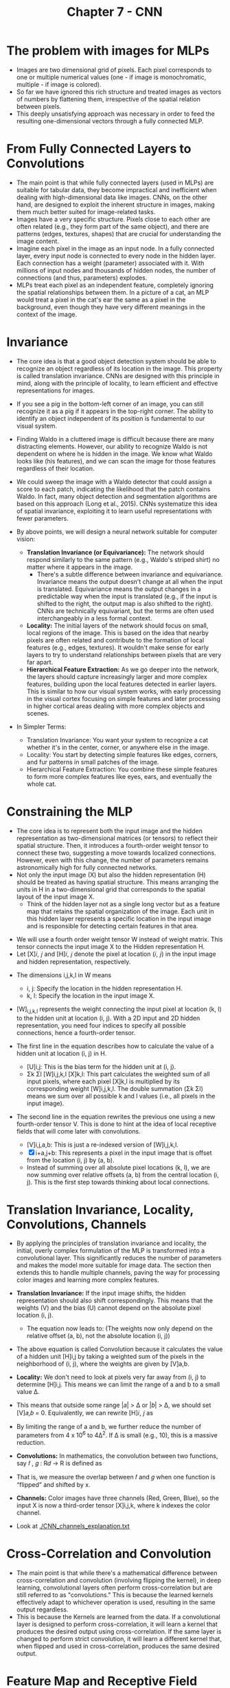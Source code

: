 #+title: Chapter 7 - CNN

* The problem with images for MLPs
- Images are two dimensional grid of pixels. Each pixel corresponds to one or multiple numerical values (one - if image is monochromatic, multiple - if image is colored).
- So far we have ignored this rich structure and treated images as vectors of numbers by flattening them, irrespective of the spatial relation between pixels.
- This deeply unsatisfying approach was necessary in order to feed the resulting one-dimensional vectors through a fully connected MLP.

* From Fully Connected Layers to Convolutions
- The main point is that while fully connected layers (used in MLPs) are suitable for tabular data, they become impractical and inefficient when dealing with high-dimensional data like images. CNNs, on the other hand, are designed to exploit the inherent structure in images, making them much better suited for image-related tasks.
- Images have a very specific structure. Pixels close to each other are often related (e.g., they form part of the same object), and there are patterns (edges, textures, shapes) that are crucial for understanding the image content.
- Imagine each pixel in the image as an input node. In a fully connected layer, every input node is connected to every node in the hidden layer. Each connection has a weight (parameter) associated with it. With millions of input nodes and thousands of hidden nodes, the number of connections (and thus, parameters) explodes.
- MLPs treat each pixel as an independent feature, completely ignoring the spatial relationships between them. In a picture of a cat, an MLP would treat a pixel in the cat's ear the same as a pixel in the background, even though they have very different meanings in the context of the image.

* Invariance
- The core idea is that a good object detection system should be able to recognize an object regardless of its location in the image. This property is called translation invariance. CNNs are designed with this principle in mind, along with the principle of locality, to learn efficient and effective representations for images.
- If you see a pig in the bottom-left corner of an image, you can still recognize it as a pig if it appears in the top-right corner. The ability to identify an object independent of its position is fundamental to our visual system.
- Finding Waldo in a cluttered image is difficult because there are many distracting elements. However, our ability to recognize Waldo is not dependent on where he is hidden in the image. We know what Waldo looks like (his features), and we can scan the image for those features regardless of their location.
- We could sweep the image with a Waldo detector that could assign a score to each patch, indicating the likelihood that the patch contains Waldo. In fact, many object detection and segmentation algorithms are based on this approach (Long et al., 2015). CNNs systematize this idea of spatial invariance, exploiting it to learn useful representations with fewer parameters.

  [[./images/CNN_1.png]]

- By above points, we will design a neural network suitable for computer vision:
  - *Translation Invariance (or Equivariance):* The network should respond similarly to the same pattern (e.g., Waldo's striped shirt) no matter where it appears in the image.
    - There's a subtle difference between invariance and equivariance. Invariance means the output doesn't change at all when the input is translated. Equivariance means the output changes in a predictable way when the input is translated (e.g., if the input is shifted to the right, the output map is also shifted to the right). CNNs are technically equivariant, but the terms are often used interchangeably in a less formal context.
  - *Locality:* The initial layers of the network should focus on small, local regions of the image. This is based on the idea that nearby pixels are often related and contribute to the formation of local features (e.g., edges, textures). It wouldn't make sense for early layers to try to understand relationships between pixels that are very far apart.
  - *Hierarchical Feature Extraction:* As we go deeper into the network, the layers should capture increasingly larger and more complex features, building upon the local features detected in earlier layers. This is similar to how our visual system works, with early processing in the visual cortex focusing on simple features and later processing in higher cortical areas dealing with more complex objects and scenes.

- In Simpler Terms:
  - Translation Invariance: You want your system to recognize a cat whether it's in the center, corner, or anywhere else in the image.
  - Locality: You start by detecting simple features like edges, corners, and fur patterns in small patches of the image.
  - Hierarchical Feature Extraction: You combine these simple features to form more complex features like eyes, ears, and eventually the whole cat.

* Constraining the MLP
- The core idea is to represent both the input image and the hidden representation as two-dimensional matrices (or tensors) to reflect their spatial structure. Then, it introduces a fourth-order weight tensor to connect these two, suggesting a move towards localized connections. However, even with this change, the number of parameters remains astronomically high for fully connected networks.
- Not only the input image (X) but also the hidden representation (H) should be treated as having spatial structure. This means arranging the units in H in a two-dimensional grid that corresponds to the spatial layout of the input image X.
  - Think of the hidden layer not as a single long vector but as a feature map that retains the spatial organization of the image. Each unit in this hidden layer represents a specific location in the input image and is responsible for detecting certain features in that area.

[[./images/CNN_2.png]]

- We will use a fourth order weight tensor W instead of weight matrix. This tensor connects the input image X to the Hidden representation H.
- Let [X]𝑖, 𝑗 and [H]𝑖, 𝑗 denote the pixel at location (𝑖, 𝑗) in the input image and hidden representation, respectively.

[[./images/CNN_3.png]]

- The dimensions i,j,k,l in W means
  - i, j: Specify the location in the hidden representation H.
  - k, l: Specify the location in the input image X.

- [W]_{i,j,k,l} represents the weight connecting the input pixel at location (k, l) to the hidden unit at location (i, j). With a 2D input and 2D hidden representation, you need four indices to specify all possible connections, hence a fourth-order tensor.

- The first line in the equation describes how to calculate the value of a hidden unit at location (i, j) in H.
  - [U]i,j: This is the bias term for the hidden unit at (i, j).
  - Σk Σl [W]i,j,k,l [X]k,l: This part calculates the weighted sum of all input pixels, where each pixel [X]k,l is multiplied by its corresponding weight [W]i,j,k,l. The double summation (Σk Σl) means we sum over all possible k and l values (i.e., all pixels in the input image).

- The second line in the equation rewrites the previous one using a new fourth-order tensor V. This is done to hint at the idea of local receptive fields that will come later with convolutions.
  - [V]i,j,a,b: This is just a re-indexed version of [W]i,j,k,l.
  - [X]i+a,j+b: This represents a pixel in the input image that is offset from the location (i, j) by (a, b).
  - Instead of summing over all absolute pixel locations (k, l), we are now summing over relative offsets (a, b) from the central location (i, j). This is the first step towards thinking about local connections.

* Translation Invariance, Locality, Convolutions, Channels
- By applying the principles of translation invariance and locality, the initial, overly complex formulation of the MLP is transformed into a convolutional layer. This significantly reduces the number of parameters and makes the model more suitable for image data. The section then extends this to handle multiple channels, paving the way for processing color images and learning more complex features.
- *Translation Invariance:* If the input image shifts, the hidden representation should also shift correspondingly. This means that the weights (V) and the bias (U) cannot depend on the absolute pixel location (i, j).
  - The equation now leads to: (The weights now only depend on the relative offset (a, b), not the absolute location (i, j))
    [[./images/CNN_4.png]]

- The above equation is called Convolution because it calculates the value of a hidden unit [H]i,j by taking a weighted sum of the pixels in the neighborhood of (i, j), where the weights are given by [V]a,b.
- *Locality:* We don't need to look at pixels very far away from (i, j) to determine [H]i,j. This means we can limit the range of a and b to a small value Δ.
- This means that outside some range |𝑎| > Δ or |𝑏| > Δ, we should set [V]𝑎,𝑏 = 0. Equivalently, we can rewrite [H]𝑖, 𝑗 as
  [[./images/CNN_5.png]]

- By limiting the range of a and b, we further reduce the number of parameters from 4 x 10^6 to 4Δ^2. If Δ is small (e.g., 10), this is a massive reduction.

- *Convolutions:* In mathematics, the convolution between two functions, say 𝑓 , 𝑔 : R𝑑 → R is defined as
  [[./images/CNN_6.png]]

- That is, we measure the overlap between 𝑓 and 𝑔 when one function is “flipped” and shifted by x.

- *Channels:* Color images have three channels (Red, Green, Blue), so the input X is now a third-order tensor [X]i,j,k, where k indexes the color channel.

- Look at [[./CNN_channels_explanation.txt]]

* Cross-Correlation and Convolution
- The main point is that while there's a mathematical difference between cross-correlation and convolution (involving flipping the kernel), in deep learning, convolutional layers often perform cross-correlation but are still referred to as "convolutions." This is because the learned kernels effectively adapt to whichever operation is used, resulting in the same output regardless.
- This is because the Kernels are learned from the data. If a convolutional layer is designed to perform cross-correlation, it will learn a kernel that produces the desired output using cross-correlation. If the same layer is changed to perform strict convolution, it will learn a different kernel that, when flipped and used in cross-correlation, produces the same desired output.

* Feature Map and Receptive Field
[[./images/CNN_8.png]]

- The main idea is that the output of a convolutional layer can be viewed as a feature map, where each element represents a learned feature at a specific spatial location. The receptive field of an element in a feature map defines the region in the input image that influences its value. Deeper networks allow for larger receptive fields, enabling the detection of features over broader areas of the input.
- The output of a convolutional layer is often called a feature map because it represents the learned features of the input image, organized spatially.
- In Fig. 7.2.1, the 2x2 output is a feature map. Each of the four values (19, 25, 37, 43) represents the presence of a particular feature (learned by the kernel) at a specific location in the input.
- The receptive field of an element in a feature map is the set of all elements (from all previous layers, including the input) that can potentially affect the value of that element during forward propagation.
- The receptive field can be larger than the actual size of the input to the convolutional layer. This is because the receptive field considers the influence of elements from all previous layers.

* Padding and Stride
- *Padding* adds extra pixels (usually with a value of 0) around the borders of the input image to prevent the output from shrinking too much after convolutions, especially when multiple layers are stacked.
- When applying convolutions, especially with larger kernels, the output feature map shrinks because the kernel can't be fully applied at the edges of the input. This can lead to significant information loss, especially after multiple convolutional layers. The corner pixels are also not fully utilized, as shown in the image, when compared to the pixels in the center of the image.
- Padding adds extra rows and columns of pixels (typically filled with zeros) around the border of the input image. This effectively increases the size of the input, allowing the kernel to be applied to the original border pixels without shrinking the output as much.
- Output Shape = (nh - kh + ph + 1) × (nw - kw + pw + 1)
- Often, padding is set to ph = kh - 1 and pw = kw - 1 to maintain the same input and output dimensions when the stride is 1. This is especially convenient when using kernels with odd dimensions (e.g., 3x3, 5x5) as you can add the same amount of padding to both sides.

  [[./images/CNN_9.png]]


- *Stride* determines how many pixels the convolution window shifts at each step. A stride greater than 1 reduces the output size, providing a form of downsampling.
- Stride controls how many pixels the convolution window moves at each step, both horizontally and vertically. A stride of 1 means the window moves one pixel at a time (as in the standard convolution). A stride greater than 1 means the window skips pixels, resulting in a smaller output.
- The figure below illustrates a stride of 3 vertically and 2 horizontally. The kernel jumps over multiple pixels at each step, resulting in a smaller output. The shaded regions show how the output elements are calculated with the larger stride.
- Output Shape = ⌊(nh - kh + ph + sh) / sh⌋ × ⌊(nw - kw + pw + sw) / sw⌋

  [[./images/CNN_10.png]]

| Feature   | Padding                                               | Stride                                                            |
|-----------+-------------------------------------------------------+-------------------------------------------------------------------|
| Purpose   | Prevent output shrinkage, preserve spatial dimensions | Reduce output size, downsample, increase computational efficiency |
| Mechanism | Add extra pixels around the input border              | Move the kernel in larger steps across the input                  |
| Effect    | Increases or maintains output size                    | Decreases output size                                             |

* Multiple Input and Multiple Output Channels
- *Multiple Input Channels:* CNNs handle multiple input channels (like the RGB channels of a color image) by using a kernel with the same number of channels as the input. The convolution is performed separately on each channel, and the results are summed to produce a single output channel.
- When dealing with multi-channel input data (e.g., color images), each channel represents a different aspect of the data (e.g., red, green, blue intensities).
- To handle ci input channels, the convolution kernel also needs to have ci channels. The kernel's shape becomes ci × kh × kw.

    [[./images/CNN_11.png]]

- *Multiple Output Channels:* To get multiple output channels, a CNN uses multiple kernels, each producing one output channel. These kernels are stacked together to form a tensor with dimensions (output_channels, input_channels, kernel_height, kernel_width).
- Using multiple output channels allows the network to learn different features from the input. Each output channel can specialize in detecting a particular pattern or aspect of the data.
- To create co output channels, we use co different kernels. Each kernel has the shape ci × kh × kw (to handle the ci input channels).
- These co kernels are stacked together along a new dimension (the output channel dimension), resulting in a kernel tensor with shape co × ci × kh × kw.
- In practice, CNN architectures often increase the number of channels as you go deeper into the network. This allows the network to learn increasingly complex and abstract features while simultaneously reducing the spatial resolution (using techniques like pooling or strides).

- *1x1 Convolutions:* These use a kernel size of 1x1 and act as a fully connected layer applied to each pixel across all channels. They are used to change the number of channels and to learn complex combinations of features across channels.
- At first glance, a 1x1 convolution seems pointless because it doesn't consider interactions between neighboring pixels in the spatial dimensions.
- A 1x1 convolution operates solely on the channel dimension. For each spatial location (pixel), it takes the ci input values across all channels and computes a weighted sum of those values to produce co output values.
- You can think of a 1x1 convolution as applying a fully connected layer to each pixel individually, where the weights are shared across all pixels. The number of weights is co × ci (plus biases).

  [[./images/CNN_12.png]]

* Pooling
- Pooling layers reduce the spatial dimensions of feature maps, providing a form of downsampling and making the network more robust to small translations in the input. They operate by sliding a window over the input and computing a summary statistic (maximum or average) of the values within the window.
- Pooling makes the network less sensitive to the precise location of features. A small shift in the input is less likely to change the output of the pooling layer significantly, especially with max-pooling.
- Pooling reduces the spatial resolution of the feature maps, which decreases the computational cost and the number of parameters in subsequent layers. It also increases the receptive field of deeper layers.
- By progressively reducing spatial dimensions, pooling helps the network to learn global representations of the input.
- Similar to convolutional layers, pooling uses a window (e.g., 2x2) that slides over the input feature map.
- Unlike convolutional layers, pooling layers have no learnable parameters (no kernels). They perform a fixed operation.

  [[./images/CNN_13.png]]

- *Max-Pooling:* Takes the maximum value within the pooling window.
- *Average Pooling:* Takes the average value within the pooling window.
- Pooling channels like kernels can also be specified with it's own dimensions, padding, stride.
- Unlike convolutional layers where channels are summed, pooling layers operate on each channel independently.
